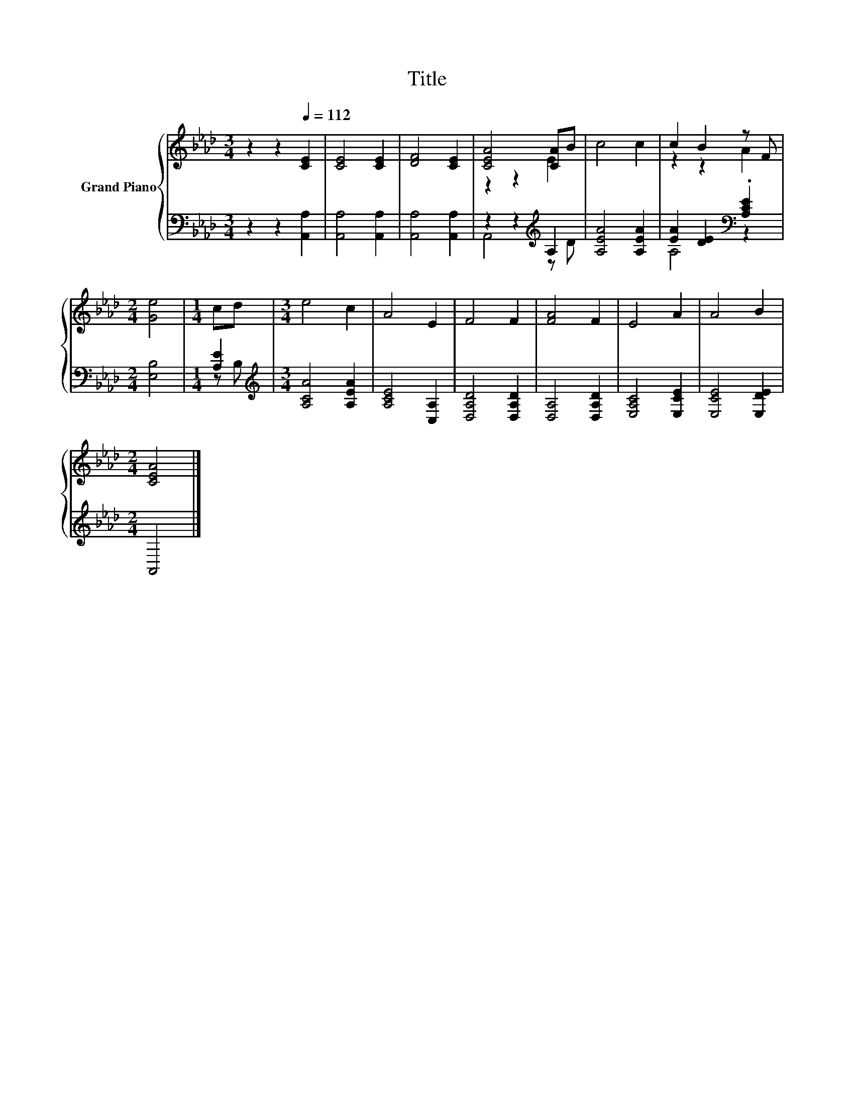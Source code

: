 X:1
T:Title
%%score { ( 1 3 ) | ( 2 4 ) }
L:1/8
M:3/4
K:Ab
V:1 treble nm="Grand Piano"
V:3 treble 
V:2 bass 
V:4 bass 
V:1
 z2 z2[Q:1/4=112] [CE]2 | [CE]4 [CE]2 | [DF]4 [CE]2 | [CEA]4 [CA]B | c4 c2 | c2 B2 z F | %6
[M:2/4] [Ge]4 |[M:1/4] cd |[M:3/4] e4 c2 | A4 E2 | F4 F2 | [FA]4 F2 | E4 A2 | A4 B2 | %14
[M:2/4] [CEA]4 |] %15
V:2
 z2 z2 [A,,A,]2 | [A,,A,]4 [A,,A,]2 | [A,,A,]4 [A,,A,]2 | z2 z2[K:treble] A,2 | [A,EA]4 [A,EA]2 | %5
 [EA]2 [DE]2[K:bass] .[A,CE]2 |[M:2/4] [E,B,]4 |[M:1/4] [A,E]2 |[M:3/4][K:treble] [A,CA]4 [A,EA]2 | %9
 [A,CE]4 [C,A,]2 | [D,A,D]4 [D,A,D]2 | [D,A,]4 [D,A,D]2 | [E,A,C]4 [E,CE]2 | [E,CE]4 [E,DE]2 | %14
[M:2/4] A,,4 |] %15
V:3
 x6 | x6 | x6 | z2 z2 E2 | x6 | z2 z2 A2 |[M:2/4] x4 |[M:1/4] x2 |[M:3/4] x6 | x6 | x6 | x6 | x6 | %13
 x6 |[M:2/4] x4 |] %15
V:4
 x6 | x6 | x6 | A,,4[K:treble] z D | x6 | A,4[K:bass] z2 |[M:2/4] x4 |[M:1/4] z B, | %8
[M:3/4][K:treble] x6 | x6 | x6 | x6 | x6 | x6 |[M:2/4] x4 |] %15

